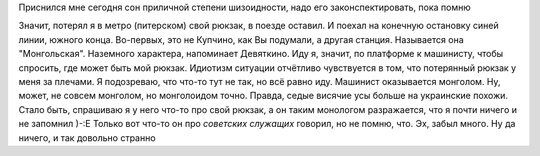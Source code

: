.. title: Сон
.. slug: svafn
.. date: 2007-11-25 14:11:56
.. tags: рус

Приснился мне сегодня сон приличной степени шизоидности, надо его
законспектировать, пока помню

.. TEASER_END

Значит, потерял я в метро (питерском) свой рюкзак, в поезде оставил. И
поехал на конечную остановку синей линии, южного конца. Во-первых, это
не Купчино, как Вы подумали, а другая станция. Называется она
"Монгольская". Наземного характера, напоминает Девяткино. Иду я, значит,
по платформе к машинисту, чтобы спросить, где может быть мой рюкзак.
Идиотизм ситуации отчётливо чувствуется в том, что потерянный рюкзак у
меня за плечами. Я подозреваю, что что-то тут не так, но всё равно иду.
Машинист оказывается монголом. Ну, может, не совсем монголом, но
монголоидом точно. Правда, седые висячие усы больше на украинские
похожи. Стало быть, спрашиваю я у него что-то про свой рюкзак, а он
таким монологом разражается, что я почти ничего и не запомнил )-:Е
Только вот что-то он про *советских служащих* говорил, но не помню, что.
Эх, забыл много. Ну да ничего, и так довольно странно
